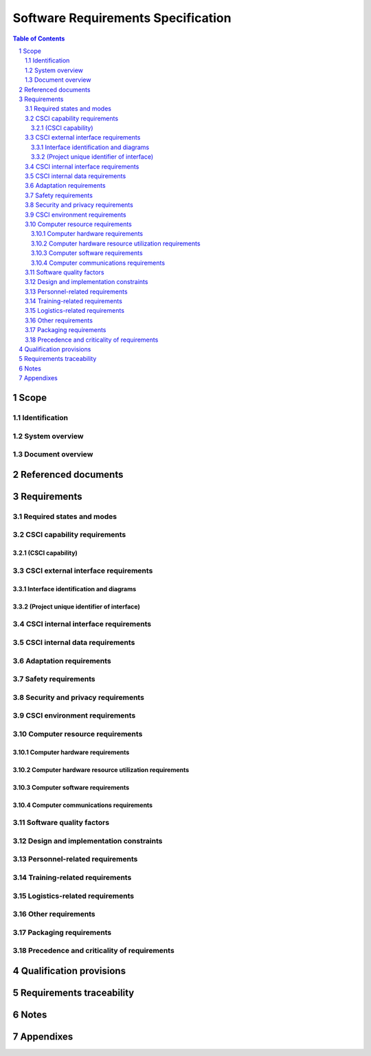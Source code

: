 =====================================
 Software Requirements Specification
=====================================

.. contents:: Table of Contents
.. sectnum::


Scope
=====

.. This section shall be divided into the following paragraphs.


Identification
--------------

.. This paragraph shall contain a full identification of the system
   and the software to which this document applies, including, as
   applicable, identification number(s), title(s), abbreviation(s),
   version number(s), and release number(s).


System overview
---------------

.. This paragraph shall briefly state the purpose of the system and
   the software to which this document applies. It shall describe the
   general nature of the system and software; summarize the history of
   system development, operation, and maintenance; identify the
   project sponsor, acquirer, user, developer, and support agencies;
   identify current and planned operating sites; and list other
   relevant documents.


Document overview
-----------------

.. This paragraph shall summarize the purpose and contents of this
   document and shall describe any security or privacy considerations
   associated with its use.


Referenced documents
====================

.. This section shall list the number, title, revision, and date of
   all documents referenced in this specification. This section shall
   also identify the source for all documents not available through
   normal Government stocking activities.


Requirements
============

.. This section shall be divided into the following paragraphs to
   specify the CSCI requirements, that is, those characteristics of
   the CSCI that are conditions for its acceptance. CSCI requirements
   are software requirements generated to satisfy the system
   requirements allocated to this CSCI. Each requirement shall be
   assigned a project-unique identifier to support testing and
   traceability and shall be stated in such a way that an objective
   test can be defined for it. Each requirement shall be annotated
   with associated qualification method(s) (see section 4) and
   traceability to system (or subsystem, if applicable) requirements
   (see section 5.a) if not provided in those sections. The degree of
   detail to be provided shall be guided by the following rule:
   Include those characteristics of the CSCI that are conditions for
   CSCI acceptance; defer to design descriptions those characteristics
   that the acquirer is willing to leave up to the developer. If there
   are no requirements in a given paragraph, the paragraph shall so
   state. If a given requirement fits into more than one paragraph, it
   may be stated once and referenced from the other paragraphs.


Required states and modes
-------------------------

.. If the CSCI is required to operate in more than one state or mode
   having requirements distinct from other states or modes, this
   paragraph shall identify and define each state and mode. Examples
   of states and modes include: idle, ready, active, post-use
   analysis, training, degraded, emergency, backup, wartime,
   peacetime. The distinction between states and modes is arbitrary. A
   CSCI may be described in terms of states only, modes only, states
   within modes, modes within states, or any other scheme that is
   useful. If no states or modes are required, this paragraph shall so
   state, without the need to create artificial distinctions. If
   states and/or modes are required, each requirement or group of
   requirements in this specification shall be correlated to the
   states and modes. The correlation may be indicated by a table or
   other method in this paragraph, in an appendix referenced from this
   paragraph, or by annotation of the requirements in the paragraphs
   where they appear.


CSCI capability requirements
----------------------------

.. This paragraph shall be divided into subparagraphs to itemize the
   requirements associated with each capability of the CSCI. A
   "capability" is defined as a group of related requirements. The
   word "capability" may be replaced with "function," "subject,"
   "object," or other term useful for presenting the requirements.


(CSCI capability)
~~~~~~~~~~~~~~~~~

.. This paragraph shall identify a required CSCI capability and shall
   itemize the requirements associated with the capability. If the
   capability can be more clearly specified by dividing it into
   constituent capabilities, the constituent capabilities shall be
   specified in subparagraphs. The requirements shall specify required
   behavior of the CSCI and shall include applicable parameters, such
   as response times, throughput times, other timing constraints,
   sequencing, accuracy, capacities (how much/how many), priorities,
   continuous operation requirements, and allowable deviations based
   on operating conditions. The requirements shall include, as
   applicable, required behavior under unexpected, unallowed, or "out
   of bounds" conditions, requirements for error handling, and any
   provisions to be incorporated into the CSCI to provide continuity
   of operations in the event of emergencies. Paragraph 3.3.x of this
   DID provides a list of topics to be considered when specifying
   requirements regarding inputs the CSCI must accept and outputs it
   must produce.


CSCI external interface requirements
------------------------------------

.. This paragraph shall be divided into subparagraphs to specify the
   requirements, if any, for the CSCI's external interfaces. This
   paragraph may reference one or more Interface Requirements
   Specifications (IRSs) or other documents containing these
   requirements.


Interface identification and diagrams
~~~~~~~~~~~~~~~~~~~~~~~~~~~~~~~~~~~~~

.. This paragraph shall identify the required external interfaces of
   the CSCI (that is, relationships with other entities that involve
   sharing, providing or exchanging data). The identification of each
   interface shall include a project-unique identifier and shall
   designate the interfacing entities (systems, configuration items,
   users, etc.) by name, number, version, and documentation
   references, as applicable. The identification shall state which
   entities have fixed interface characteristics (and therefore impose
   interface requirements on interfacing entities) and which are being
   developed or modified (thus having interface requirements imposed
   on them). One or more interface diagrams shall be provided to
   depict the interfaces.


(Project unique identifier of interface)
~~~~~~~~~~~~~~~~~~~~~~~~~~~~~~~~~~~~~~~~

.. This paragraph (beginning with 3.3.2) shall identify a CSCI
   external interface by project unique identifier, shall briefly
   identify the interfacing entities, and shall be divided into
   subparagraphs as needed to state the requirements imposed on the
   CSCI to achieve the interface. Interface characteristics of the
   other entities involved in the interface shall be stated as
   assumptions or as "When [the entity not covered] does this, the
   CSCI shall...," not as requirements on the other entities. This
   paragraph may reference other documents (such as data dictionaries,
   standards for communication protocols, and standards for user
   interfaces) in place of stating the information here. The
   requirements shall include the following, as applicable, presented
   in any order suited to the requirements, and shall note any
   differences in these characteristics from the point of view of the
   interfacing entities (such as different expectations about the
   size, frequency, or other characteristics of data elements):

.. Priority that the CSCI must assign the interface
   Requirements on the type of interface (such as real-time data
   transfer, storage-and-retrieval of data, etc.) to be implemented
   Required characteristics of individual data elements that the CSCI
   must provide, store, send, access, receive, etc., such as:
   1.  Names/identifiers
   2.  1.  Project-unique identifier
       2.  Non-technical (natural language) name
       3.  DoD standard data element name
       4.  Technical name (e.g., record or data structure name in code or
           database)
       5.  Abbreviations or synonymous names

.. 3.  Data type (alphanumeric, integer, etc.)
   4.  Size and format (such as length and punctuation of a character
       string)
   5.  Units of measurement (such as meters, dollars, nanoseconds)
   6.  Range or enumeration of possible values (such as 0-99)
   7.  Accuracy (how correct) and precision (number of significant
       digits)
   8.  Priority, timing, frequency, volume, sequencing, and other
       constraints, such as whether the data element may be updated and
       whether business rules apply
   9.  Security and privacy constraints
   10. Sources (setting/sending entities) and recipients
       (using/receiving entities)

.. Required characteristics of data element assemblies (records,
   messages, files, arrays, displays, reports, etc.) that the CSCI
   must provide, store, send, access, receive, etc., such as:
   1.  Names/identifiers
       1.  Project-unique identifier
       2.  Non-technical (natural language) name
       3.  Technical name (e.g., record or data structure name in code or
           database)
       4.  Abbreviations or synonymous names

.. 2.  Data elements in the assembly and their structure (number,
       order, grouping)
   3.  Medium (such as disk) and structure of data elements/assemblies
       on the medium
   4.  Visual and auditory characteristics of displays and other
       outputs (such as colors, layouts, fonts, icons and other display
       elements, beeps, lights)
   5.  Relationships among assemblies, such as sorting/access
       characteristics
   6.  Priority, timing, frequency, volume, sequencing, and other
       constraints, such as whether the assembly may be updated and
       whether business rules apply
   7.  Security and privacy constraints
   8.  Security and privacy constraints

.. Required characteristics of communication methods that the CSCI
   must use for the interface, such as:
   1.  Project-unique identifier(s)
   2.  Communication links/bands/frequencies/media and their
       characteristics
   3.  Message formatting
   4.  Flow control (such as sequence numbering and buffer allocation)
   5.  Data transfer rate, whether periodic/aperiodic, and interval
       between transfers
   6.  Routing, addressing, and naming conventions
   7.  Transmission services, including priority and grade
   8.  Safety/security/privacy considerations, such as encryption,
       user authentication, compartmentalization, and auditing

.. Required characteristics of protocols the CSCI must use for the
   interface, such as:
   1.  Project-unique identifier(s)
   2.  Priority/layer of the protocol
   3.  Packeting, including fragmentation and reassembly, routing, and
       addressing
   4.  Legality checks, error control, and recovery procedures
   5.  Synchronization, including connection establishment,
       maintenance, termination
   6.  Status, identification, and any other reporting features

.. Other required characteristics, such as physical compatibility of
   the interfacing entities (dimensions, tolerances, loads, plug
   compatibility, etc.), voltages, etc.

CSCI internal interface requirements
------------------------------------

.. This paragraph shall specify the requirements, if any, imposed on
   interfaces internal to the CSCI. If all internal interfaces are
   left to the design, this fact shall be so stated. If such
   requirements are to be imposed, paragraph 3.3 of this DID provides
   a list of topics to be considered.


CSCI internal data requirements
-------------------------------

.. This paragraph shall specify the requirements, if any, imposed on
   data internal to the CSCI. Included shall be requirements, if any,
   on databases and data files to be included in the CSCI. If all
   decisions about internal data are left to the design, this fact
   shall be so stated. If such requirements are to be imposed,
   paragraphs 3.3.x.c and 3.3.x.d of this DID provide a list of topics
   to be considered.


Adaptation requirements
-----------------------

.. This paragraph shall specify the requirements, if any, concerning
   installation-dependent data to be provided by the CSCI (such as
   site-dependent latitude and longitude or site-dependent state tax
   codes) and operational parameters that the CSCI is required to use
   that may vary according to operational needs (such as parameters
   indicating operation-dependent targeting constants or data
   recording).


Safety requirements
-------------------

.. This paragraph shall specify the CSCI requirements, if any,
   concerned with preventing or minimizing unintended hazards to
   personnel, property, and the physical environment. Examples include
   safeguards the CSCI must provide to prevent inadvertent actions
   (such as accidentally issuing an "auto pilot off" command) and
   non-actions (such as failure to issue an intended "auto pilot off"
   command). This paragraph shall include the CSCI requirements, if
   any, regarding nuclear components of the system, including, as
   applicable, prevention of inadvertent detonation and compliance
   with nuclear safety rules.


Security and privacy requirements
---------------------------------

.. This paragraph shall specify the CSCI requirements, if any,
   concerned with maintaining security and privacy. These requirements
   shall include, as applicable, the security/privacy environment in
   which the CSCI must operate, the type and degree of security or
   privacy to be provided, the security/privacy risks the CSCI must
   withstand, required safeguards to reduce those risks, the
   security/privacy policy that must be met, the security/privacy
   accountability the CSCI must provide, and the criteria that must be
   met for security/privacy certification/accreditation.


CSCI environment requirements
-----------------------------

.. This paragraph shall specify the requirements, if any, regarding
   the environment in which the CSCI must operate. Examples include
   the computer hardware and operating system on which the CSCI must
   run. (Additional requirements concerning computer resources are
   given in the next paragraph.)


Computer resource requirements
------------------------------

.. This paragraph shall be divided into the following subparagraphs.


Computer hardware requirements
~~~~~~~~~~~~~~~~~~~~~~~~~~~~~~

.. This paragraph shall specify the requirements, if any, regarding
   computer hardware that must be used by the CSCI. The requirements
   shall include, as applicable, number of each type of equipment,
   type, size, capacity, and other required characteristics of
   processors, memory, input/output devices, auxiliary storage,
   communications/network equipment, and other required equipment.


Computer hardware resource utilization requirements
~~~~~~~~~~~~~~~~~~~~~~~~~~~~~~~~~~~~~~~~~~~~~~~~~~~

.. This paragraph shall specify the requirements, if any, on the
   CSCI's computer hardware resource utilization, such as maximum
   allowable use of processor capacity, memory capacity, input/output
   device capacity, auxiliary storage device capacity, and
   communications/network equipment capacity. The requirements
   (stated, for example, as percentages of the capacity of each
   computer hardware resource) shall include the conditions, if any,
   under which the resource utilization is to be measured.


Computer software requirements
~~~~~~~~~~~~~~~~~~~~~~~~~~~~~~

.. This paragraph shall specify the requirements, if any, regarding
   computer software that must be used by, or incorporated into, the
   CSCI. Examples include operating systems, database management
   systems, communications/ network software, utility software, input
   and equipment simulators, test software, and manufacturing
   software. The correct nomenclature, version, and documentation
   references of each such software item shall be provided.


Computer communications requirements
~~~~~~~~~~~~~~~~~~~~~~~~~~~~~~~~~~~~

.. This paragraph shall specify the additional requirements, if any,
   concerning the computer communications that must be used by the
   CSCI. Examples include geographic locations to be linked;
   configuration and network topology; transmission techniques; data
   transfer rates; gateways; required system use times; type and
   volume of data to be transmitted/received; time boundaries for
   transmission/ reception/response; peak volumes of data; and
   diagnostic features.


Software quality factors
------------------------

.. This paragraph shall specify the CSCI requirements, if any,
   concerned with software quality factors identified in the contract
   or derived from a higher level specification. Examples include
   quantitative requirements regarding CSCI functionality (the ability
   to perform all required functions), reliability (the ability to
   perform with correct, consistent results), maintainability (the
   ability to be easily corrected), availability (the ability to be
   accessed and operated when needed), flexibility (the ability to be
   easily adapted to changing requirements), portability (the ability
   to be easily modified for a new environment), reusability (the
   ability to be used in multiple applications), testability (the
   ability to be easily and thoroughly tested), usability (the ability
   to be easily learned and used), and other attributes.


Design and implementation constraints
-------------------------------------

.. This paragraph shall specify the requirements, if any, that
   constrain the design and implementation of the CSCI. These
   requirements may be specified by reference to appropriate
   commercial or military standards and specifications. Examples
   include requirements concerning:

.. Use of a particular CSCI architecture or requirements on the
   architecture, such as required databases or other software units;
   use of standard, military, or existing components; or use of
   Government/acquirer-furnished property (equipment, information, or
   software)
   Use of particular design or implementation standards; use of
   particular data standards; use of a particular programming language
   Flexibility and expandability that must be provided to support
   anticipated areas of growth or changes in technology, threat, or
   mission

Personnel-related requirements
------------------------------

.. This paragraph shall specify the CSCI requirements, if any,
   included to accommodate the number, skill levels, duty cycles,
   training needs, or other information about the personnel who will
   use or support the CSCI. Examples include requirements for number
   of simultaneous users and for built-in help or training features.
   Also included shall be the human factors engineering requirements,
   if any, imposed on the CSCI. These requirements shall include, as
   applicable, considerations for the capabilities and limitations of
   humans; foreseeable human errors under both normal and extreme
   conditions; and specific areas where the effects of human error
   would be particularly serious. Examples include requirements for
   color and duration of error messages, physical placement of
   critical indicators or keys, and use of auditory signals.


Training-related requirements
-----------------------------

.. This paragraph shall specify the CSCI requirements, if any,
   pertaining to training. Examples include training software to be
   included in the CSCI.


Logistics-related requirements
------------------------------

.. This paragraph shall specify the CSCI requirements, if any,
   concerned with logistics considerations. These considerations may
   include: system maintenance, software support, system
   transportation modes, supply system requirements, impact on
   existing facilities, and impact on existing equipment.


Other requirements
------------------

.. This paragraph shall specify additional CSCI requirements, if any,
   not covered in the previous paragraphs.


Packaging requirements
----------------------

.. This section shall specify the requirements, if any, for packaging,
   labeling, and handling the CSCI for delivery (for example, delivery
   on 8 track magnetic tape labelled and packaged in a certain way).
   Applicable military specifications and standards may be referenced
   if appropriate.


Precedence and criticality of requirements
------------------------------------------

.. This paragraph shall specify, if applicable, the order of
   precedence, criticality, or assigned weights indicating the
   relative importance of the requirements in this specification.
   Examples include identifying those requirements deemed critical to
   safety, to security, or to privacy for purposes of singling them
   out for special treatment. If all requirements have equal weight,
   this paragraph shall so state.


Qualification provisions
========================

.. This section shall define a set of qualification methods and shall
   specify for each requirement in Section 3 the method(s) to be used
   to ensure that the requirement has been met. A table may be used to
   present this information, or each requirement in Section 3 may be
   annotated with the method(s) to be used. Qualification methods may
   include:

.. Demonstration: The operation of the CSCI, or a part of the CSCI,
   that relies on observable functional operation not requiring the
   use of instrumentation, special test equipment, or subsequent
   analysis.
   Test: The operation of the CSCI, or a part of the CSCI, using
   instrumentation or other special test equipment to collect data for
   later analysis.
   Analysis: The processing of accumulated data obtained from other
   qualification methods. Examples are reduction, interpretation, or
   extrapolation of test results.
   Inspection: The visual examination of CSCI code, documentation,
   etc.
   Special qualification methods: Any special qualification methods
   for the CSCI, such as special tools, techniques, procedures,
   facilities, and acceptance limits.

Requirements traceability
=========================

.. This paragraph shall contain:

.. Traceability from each CSCI requirement in this specification to
   the system (or subsystem, if applicable) requirements it addresses.
   (Alternatively, this traceability may be provided by annotating
   each requirement in Section 3.)   
   Note: Each level of system refinement may result in requirements
   not directly traceable to higher-level requirements. For example, a
   system architectural design that creates multiple CSCIs may result
   in requirements about how the CSCIs will interface, even though
   these interfaces are not covered in system requirements. Such
   requirements may be traced to a general requirement such as "system
   implementation" or to the system design decisions that resulted in
   their generation.
   Traceability from each system (or subsystem, if applicable)
   requirement allocated to this CSCI to the CSCI requirements that
   address it. All system (subsystem) requirements allocated to this
   CSCI shall be accounted for. Those that trace to CSCI requirements
   contained in IRSs shall reference those IRSs.

Notes
=====

.. This section shall contain any general information that aids in
   understanding this specification (e.g., background information,
   glossary, rationale). This section shall include an alphabetical
   listing of all acronyms, abbreviations, and their meanings as used
   in this document and a list of any terms and definitions needed to
   understand this document.


Appendixes
==========

.. Appendixes may be used to provide information published separately
   for convenience in document maintenance (e.g., charts, classified
   data). As applicable, each appendix shall be referenced in the main
   body of the document where the data would normally have been
   provided. Appendixes may be bound as separate documents for ease in
   handling. Appendixes shall be lettered alphabetically (A, B,
   etc.).



